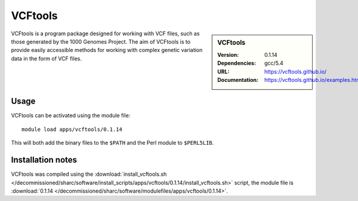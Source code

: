 
VCFtools
========

.. sidebar:: VCFtools
   
   :Version: 0.1.14
   :Dependencies: gcc/5.4
   :URL: https://vcftools.github.io/
   :Documentation: https://vcftools.github.io/examples.html


VCFtools is a program package designed for working with VCF files, such as
those generated by the 1000 Genomes Project. The aim of VCFtools is to provide
easily accessible methods for working with complex genetic variation data in
the form of VCF files.

Usage
-----

VCFtools can be activated using the module file::

    module load apps/vcftools/0.1.14

This will both add the binary files to the ``$PATH`` and the Perl module to
``$PERL5LIB``.

Installation notes
------------------

VCFtools was compiled using the
:download:`install_vcftools.sh </decommissioned/sharc/software/install_scripts/apps/vcftools/0.1.14/install_vcftools.sh>` script, the module
file is
:download:`0.1.14 </decommissioned/sharc/software/modulefiles/apps/vcftools/0.1.14>`.
